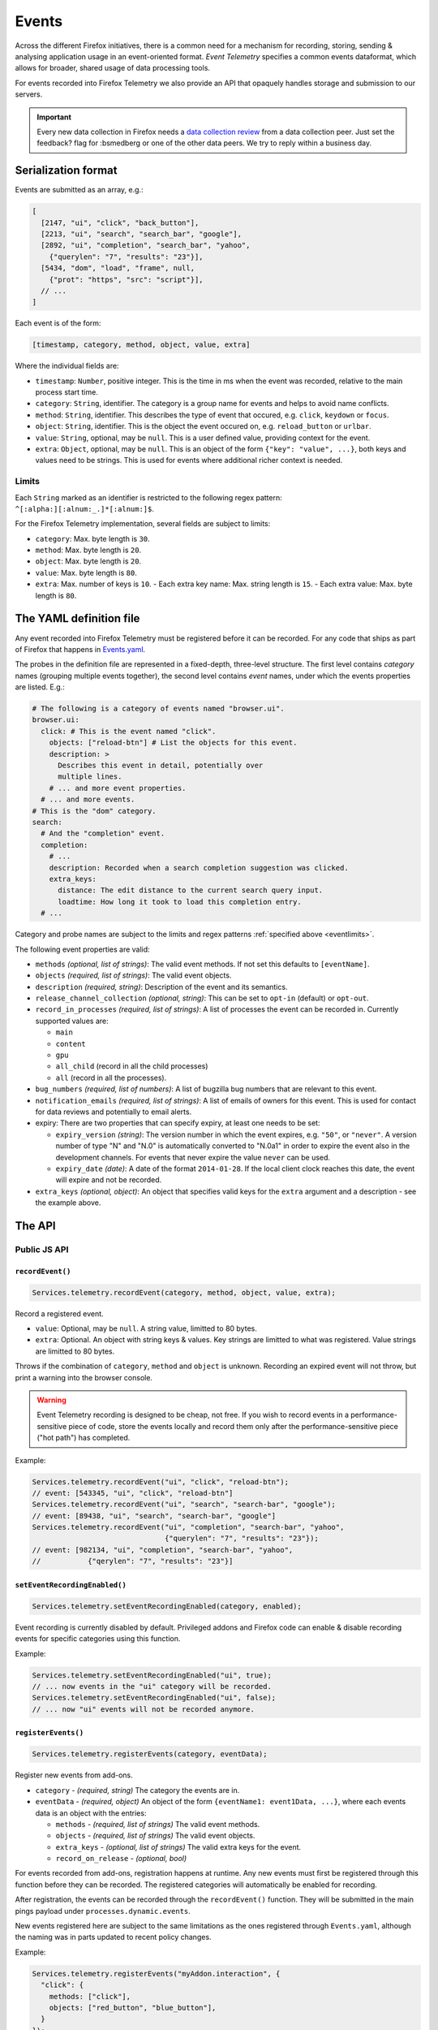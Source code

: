 .. _eventtelemetry:

======
Events
======

Across the different Firefox initiatives, there is a common need for a mechanism for recording, storing, sending & analysing application usage in an event-oriented format.
*Event Telemetry* specifies a common events dataformat, which allows for broader, shared usage of data processing tools.

For events recorded into Firefox Telemetry we also provide an API that opaquely handles storage and submission to our servers.

.. important::

    Every new data collection in Firefox needs a `data collection review <https://wiki.mozilla.org/Firefox/Data_Collection#Requesting_Approval>`_ from a data collection peer. Just set the feedback? flag for :bsmedberg or one of the other data peers. We try to reply within a business day.

Serialization format
====================

Events are submitted as an array, e.g.:

.. code-block:: js

  [
    [2147, "ui", "click", "back_button"],
    [2213, "ui", "search", "search_bar", "google"],
    [2892, "ui", "completion", "search_bar", "yahoo",
      {"querylen": "7", "results": "23"}],
    [5434, "dom", "load", "frame", null,
      {"prot": "https", "src": "script"}],
    // ...
  ]

Each event is of the form:

.. code-block:: js

  [timestamp, category, method, object, value, extra]

Where the individual fields are:

- ``timestamp``: ``Number``, positive integer. This is the time in ms when the event was recorded, relative to the main process start time.
- ``category``: ``String``, identifier. The category is a group name for events and helps to avoid name conflicts.
- ``method``: ``String``, identifier. This describes the type of event that occured, e.g. ``click``, ``keydown`` or ``focus``.
- ``object``: ``String``, identifier. This is the object the event occured on, e.g. ``reload_button`` or ``urlbar``.
- ``value``: ``String``, optional, may be ``null``. This is a user defined value, providing context for the event.
- ``extra``: ``Object``, optional, may be ``null``. This is an object of the form ``{"key": "value", ...}``, both keys and values need to be strings. This is used for events where additional richer context is needed.

.. _eventlimits:

Limits
------

Each ``String`` marked as an identifier is restricted to the following regex pattern: ``^[:alpha:][:alnum:_.]*[:alnum:]$``.

For the Firefox Telemetry implementation, several fields are subject to limits:

- ``category``: Max. byte length is ``30``.
- ``method``: Max. byte length is ``20``.
- ``object``: Max. byte length is ``20``.
- ``value``: Max. byte length is ``80``.
- ``extra``: Max. number of keys is ``10``.
  - Each extra key name: Max. string length is ``15``.
  - Each extra value: Max. byte length is ``80``.

The YAML definition file
========================

Any event recorded into Firefox Telemetry must be registered before it can be recorded.
For any code that ships as part of Firefox that happens in `Events.yaml <https://dxr.mozilla.org/mozilla-central/source/toolkit/components/telemetry/Events.yaml>`_.

The probes in the definition file are represented in a fixed-depth, three-level structure. The first level contains *category* names (grouping multiple events together), the second level contains *event* names, under which the events properties are listed. E.g.:

.. code-block:: yaml

  # The following is a category of events named "browser.ui".
  browser.ui:
    click: # This is the event named "click".
      objects: ["reload-btn"] # List the objects for this event.
      description: >
        Describes this event in detail, potentially over
        multiple lines.
      # ... and more event properties.
    # ... and more events.
  # This is the "dom" category.
  search:
    # And the "completion" event.
    completion:
      # ...
      description: Recorded when a search completion suggestion was clicked.
      extra_keys:
        distance: The edit distance to the current search query input.
        loadtime: How long it took to load this completion entry.
    # ...

Category and probe names are subject to the limits and regex patterns :ref:`specified above <eventlimits>`.

The following event properties are valid:

- ``methods`` *(optional, list of strings)*: The valid event methods. If not set this defaults to ``[eventName]``.
- ``objects`` *(required, list of strings)*: The valid event objects.
- ``description`` *(required, string)*: Description of the event and its semantics.
- ``release_channel_collection`` *(optional, string)*: This can be set to ``opt-in`` (default) or ``opt-out``.
- ``record_in_processes`` *(required, list of strings)*: A list of processes the event can be recorded in. Currently supported values are:

  - ``main``
  - ``content``
  - ``gpu``
  - ``all_child`` (record in all the child processes)
  - ``all`` (record in all the processes).

- ``bug_numbers`` *(required, list of numbers)*: A list of bugzilla bug numbers that are relevant to this event.
- ``notification_emails`` *(required, list of strings)*: A list of emails of owners for this event. This is used for contact for data reviews and potentially to email alerts.
- expiry: There are two properties that can specify expiry, at least one needs to be set:

  - ``expiry_version`` *(string)*: The version number in which the event expires, e.g. ``"50"``, or ``"never"``. A version number of type "N" and "N.0" is automatically converted to "N.0a1" in order to expire the event also in the development channels. For events that never expire the value ``never`` can be used.
  - ``expiry_date`` *(date)*: A date of the format ``2014-01-28``. If the local client clock reaches this date, the event will expire and not be recorded.

- ``extra_keys`` *(optional, object)*: An object that specifies valid keys for the ``extra`` argument and a description - see the example above.

The API
=======

Public JS API
-------------

``recordEvent()``
~~~~~~~~~~~~~~~~~

.. code-block:: js

  Services.telemetry.recordEvent(category, method, object, value, extra);

Record a registered event.

* ``value``: Optional, may be ``null``. A string value, limitted to 80 bytes.
* ``extra``: Optional. An object with string keys & values. Key strings are limitted to what was registered. Value strings are limitted to 80 bytes.

Throws if the combination of ``category``, ``method`` and ``object`` is unknown.
Recording an expired event will not throw, but print a warning into the browser console.

.. warning::

  Event Telemetry recording is designed to be cheap, not free. If you wish to record events in a performance-sensitive piece of code, store the events locally and record them only after the performance-sensitive piece ("hot path") has completed.

Example:

.. code-block:: js

  Services.telemetry.recordEvent("ui", "click", "reload-btn");
  // event: [543345, "ui", "click", "reload-btn"]
  Services.telemetry.recordEvent("ui", "search", "search-bar", "google");
  // event: [89438, "ui", "search", "search-bar", "google"]
  Services.telemetry.recordEvent("ui", "completion", "search-bar", "yahoo",
                                 {"querylen": "7", "results": "23"});
  // event: [982134, "ui", "completion", "search-bar", "yahoo",
  //           {"qerylen": "7", "results": "23"}]

``setEventRecordingEnabled()``
~~~~~~~~~~~~~~~~~~~~~~~~~~~~~~

.. code-block:: js

  Services.telemetry.setEventRecordingEnabled(category, enabled);

Event recording is currently disabled by default. Privileged addons and Firefox code can enable & disable recording events for specific categories using this function.

Example:

.. code-block:: js

  Services.telemetry.setEventRecordingEnabled("ui", true);
  // ... now events in the "ui" category will be recorded.
  Services.telemetry.setEventRecordingEnabled("ui", false);
  // ... now "ui" events will not be recorded anymore.

``registerEvents()``
~~~~~~~~~~~~~~~~~~~~

.. code-block:: js

  Services.telemetry.registerEvents(category, eventData);

Register new events from add-ons.

* ``category`` - *(required, string)* The category the events are in.
* ``eventData`` - *(required, object)* An object of the form ``{eventName1: event1Data, ...}``, where each events data is an object with the entries:

  * ``methods`` - *(required, list of strings)* The valid event methods.
  * ``objects`` - *(required, list of strings)* The valid event objects.
  * ``extra_keys`` - *(optional, list of strings)* The valid extra keys for the event.
  * ``record_on_release`` - *(optional, bool)*

For events recorded from add-ons, registration happens at runtime. Any new events must first be registered through this function before they can be recorded.
The registered categories will automatically be enabled for recording.

After registration, the events can be recorded through the ``recordEvent()`` function. They will be submitted in the main pings payload under ``processes.dynamic.events``.

New events registered here are subject to the same limitations as the ones registered through ``Events.yaml``, although the naming was in parts updated to recent policy changes.

Example:

.. code-block:: js

  Services.telemetry.registerEvents("myAddon.interaction", {
    "click": {
      methods: ["click"],
      objects: ["red_button", "blue_button"],
    }
  });
  // Now events can be recorded.
  Services.telemetry.recordEvent("myAddon.interaction", "click", "red_button");

Internal API
------------

.. code-block:: js

  Services.telemetry.snapshotEvents(dataset, clear);
  Services.telemetry.clearEvents();

These functions are only supposed to be used by Telemetry internally or in tests.

Version History
===============

- Firefox 52: Initial event support (`bug 1302663 <https://bugzilla.mozilla.org/show_bug.cgi?id=1302663>`_).
- Firefox 53: Event recording disabled by default (`bug 1329139 <https://bugzilla.mozilla.org/show_bug.cgi?id=1329139>`_).
- Firefox 54: Added child process events (`bug 1313326 <https://bugzilla.mozilla.org/show_bug.cgi?id=1313326>`_).
- Firefox 56: Added support for recording new probes from add-ons (`bug 1302681 <bug https://bugzilla.mozilla.org/show_bug.cgi?id=1302681>`_).
